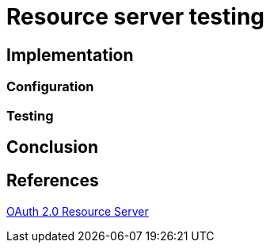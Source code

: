 = Resource server testing



== Implementation


=== Configuration
[source,yaml]
----
----

=== Testing

== Conclusion


== References
https://docs.spring.io/spring-security/site/docs/5.2.x/reference/htmlsingle/#oauth2resourceserver[OAuth 2.0 Resource Server] +
